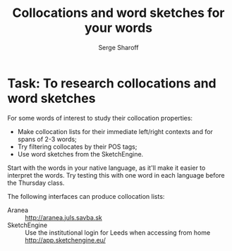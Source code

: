 #+TITLE: Collocations and word sketches for your words
#+DATE: Serge Sharoff
#+LATEX_HEADER: \usepackage{times}
#+LATEX_HEADER: \usepackage{fancyhdr} 
# +LATEX_HEADER: \usepackage{fullpage} 

#+LATEX: \thispagestyle{fancy}
# +LATEX: \rhead[]{University of Leeds, School of Languages, Cultures and Societies\\Centre for Translation Studies}
#+LATEX: \lfoot[]{}
#+LATEX: \cfoot[]{}

* Task:  To research collocations and word sketches

For some words of interest to study their collocation properties:
  + Make collocation lists for their immediate left/right contexts and for spans of 2-3 words;
  + Try filtering collocates by their POS tags;
  + Use word sketches from the SketchEngine.

Start with the words in your native language, as it'll make it easier to interpret the words. Try testing this with one word in each language before the Thursday class.

The following interfaces can produce collocation lists:
 + Aranea :: \url{http://aranea.juls.savba.sk}
 + SketchEngine ::  Use the institutional login for Leeds when accessing from home\\
   \url{http://app.sketchengine.eu/}
